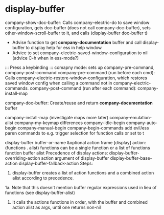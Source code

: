 * display-buffer
company-show-doc-buffer:
	Calls company--electric-do to save window configuration, gets doc-buffer (does not call company-doc-buffer),
	sets other-window-scroll-buffer to it, and calls (display-buffer doc-buffer t)
	* Advise function to get *company-documentation* buffer and call display-buffer to display help for ess in help window
	* Advice to set company--electric-saved-window-configuration to nil (advice C-h when in ess-mode?)
::: Press a keybinding :::
comapny mode: sets up company-pre-command, company-post-command
company-pre-command (run before each cmd):
	Calls company--electric-restore-window-configuration, which restores saved window config
	when calling a command not in company-electric-commands. 
company-post-command (run after each command):
	company-install-map

company-doc-buffer: Create/reuse and return *company-documentation* buffer



company-install-map (investigate maps more later)
	company-emulation-alist
	company-my-keymap
differences
	company-idle-begin
	company-auto-begin
	company-manual-begin
company-begin-commands
	add evil/ess paren commands to e.g. trigger selection for function calls
	or set to t

display-buffer buffer-or-name &optional action frame
[display] action: (functions . alist)
	functions can be a single function or a list of functions
function buffer alist
Precedence of display actions:
	display-buffer-overriding-action
	action argument of display-buffer
	display-buffer-base-action
	display-buffer-fallback-action
Steps:
1. display-buffer creates a list of action functions and a combined action alist according to precedence.
1a. Note that this doesn't mention buffer regular expressions used in lieu of functions (see
    display-buffer-alist)
2. It calls the actions functions in order, with the buffer and combined action alist as args,
   until one returns non-nil
